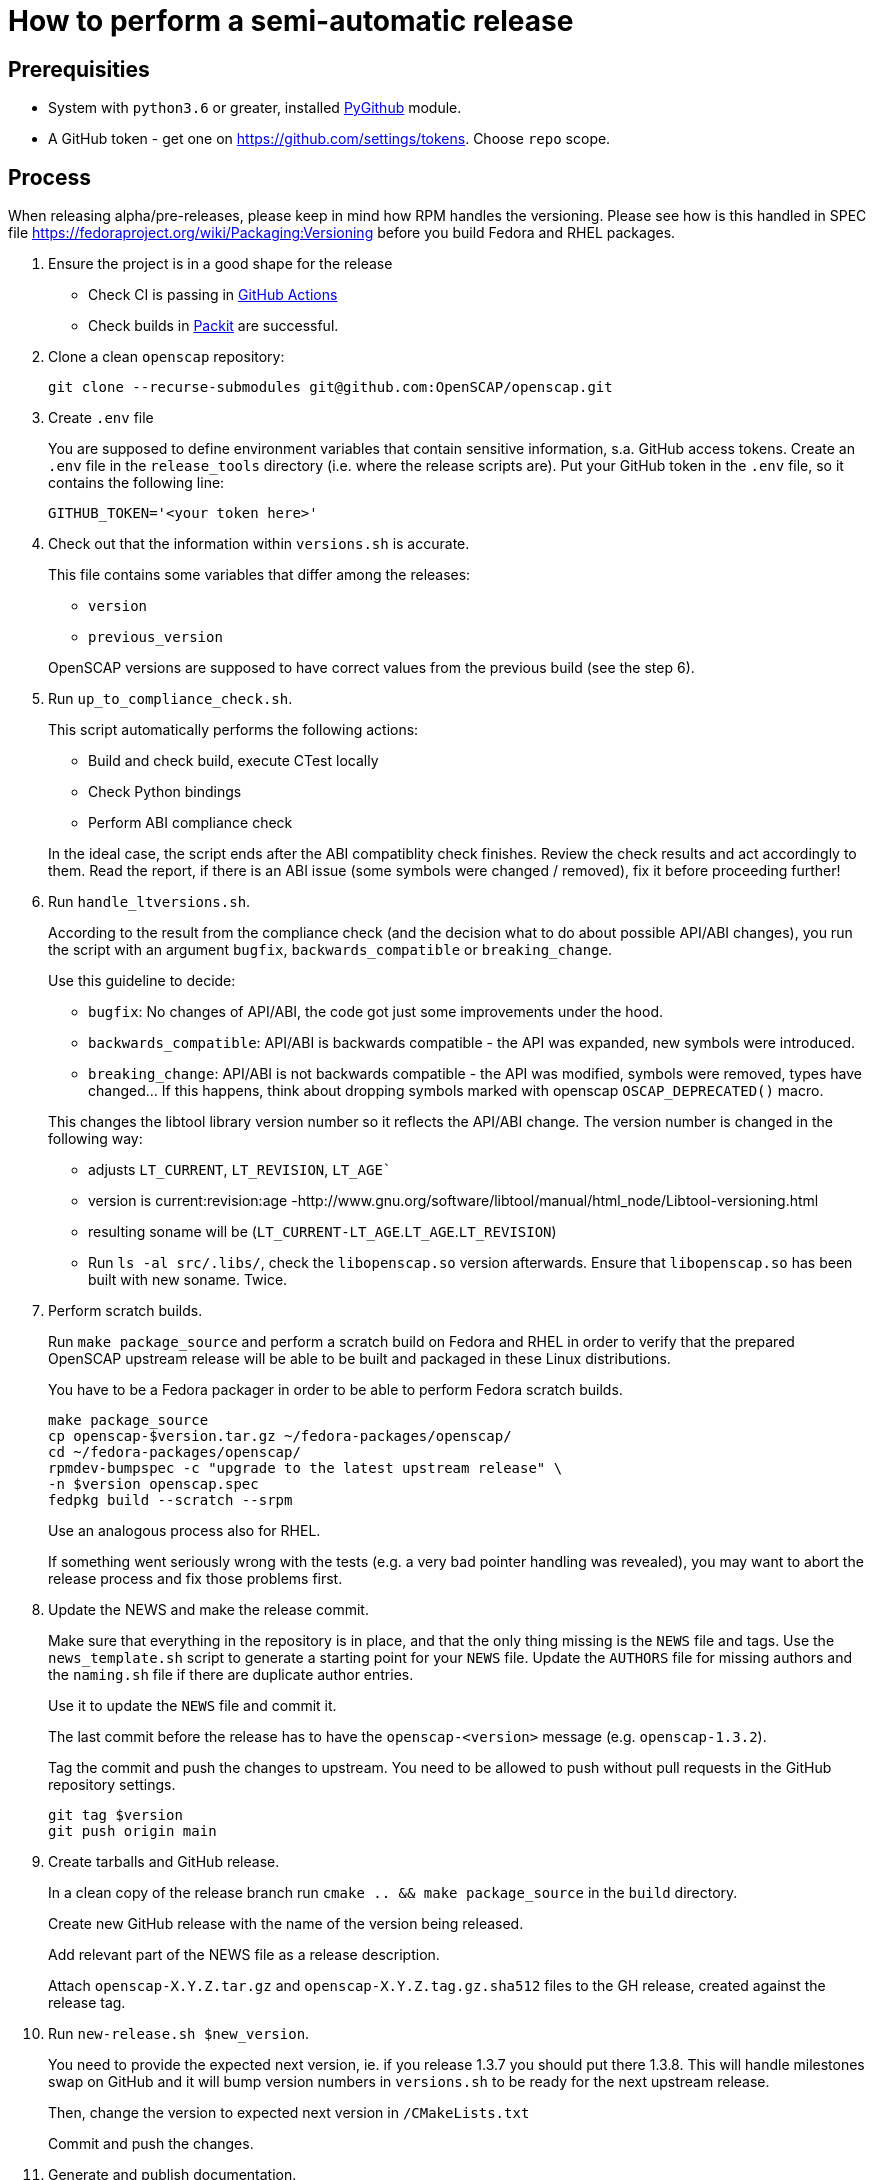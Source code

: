 = How to perform a semi-automatic release =

== Prerequisities ==

* System with `python3.6` or greater, installed https://pypi.python.org/pypi/PyGithub/1.35[PyGithub] module.
* A GitHub token - get one on https://github.com/settings/tokens. Choose `repo` scope.


== Process ==

When releasing alpha/pre-releases, please keep in mind how RPM handles the versioning. Please see how is this handled in SPEC file https://fedoraproject.org/wiki/Packaging:Versioning before you build Fedora and RHEL packages.

. Ensure the project is in a good shape for the release
+
* Check CI is passing in https://github.com/OpenSCAP/openscap/actions?query=branch%3Amain+event%3Apush[GitHub Actions]
* Check builds in https://dashboard.packit.dev/projects/github.com/OpenSCAP/openscap[Packit] are successful.

. Clone a clean `openscap` repository:

   git clone --recurse-submodules git@github.com:OpenSCAP/openscap.git

. Create `.env` file
+
You are supposed to define environment variables that contain sensitive information, s.a. GitHub access tokens.
Create an `.env` file in the `release_tools` directory (i.e. where the release scripts are).
Put your GitHub token in the `.env` file, so it contains the following line:

   GITHUB_TOKEN='<your token here>'

. Check out that the information within `versions.sh` is accurate.
+
This file contains some variables that differ among the releases:
+
* `version`
* `previous_version`

+
OpenSCAP versions are supposed to have correct values from the previous build (see the step 6).

. Run `up_to_compliance_check.sh`.
+
This script automatically performs the following actions:

* Build and check build, execute CTest locally
* Check Python bindings
* Perform ABI compliance check

+
In the ideal case, the script ends after the ABI compatiblity check finishes.
Review the check results and act accordingly to them.
Read the report, if there is an ABI issue (some symbols were changed / removed), fix it before proceeding further!

. Run `handle_ltversions.sh`.
+
According to the result from the compliance check (and the decision what to do about possible API/ABI changes), you run the script with an argument `bugfix`, `backwards_compatible` or `breaking_change`.
+
Use this guideline to decide:
+
* `bugfix`: No changes of API/ABI, the code got just some improvements under the hood.
* `backwards_compatible`: API/ABI is backwards compatible - the API was expanded, new symbols were introduced.
* `breaking_change`: API/ABI is not backwards compatible - the API was modified, symbols were removed, types have changed... If this happens, think about dropping symbols marked with openscap `OSCAP_DEPRECATED()` macro.

+
This changes the libtool library version number so it reflects the API/ABI change.
The version number is changed in the following way:
* adjusts `LT_CURRENT`, `LT_REVISION`, `LT_AGE``
* version is current:revision:age -http://www.gnu.org/software/libtool/manual/html_node/Libtool-versioning.html
* resulting soname will be (`LT_CURRENT-LT_AGE`.`LT_AGE`.`LT_REVISION`)
* Run `ls -al src/.libs/`, check the `libopenscap.so` version afterwards. Ensure that `libopenscap.so` has been built with new soname. Twice.

. Perform scratch builds.
+
Run `make package_source` and perform a scratch build on Fedora and RHEL in order to verify that the prepared OpenSCAP upstream release will be able to be built and packaged in these Linux distributions.
+
You have to be a Fedora packager in order to be able to perform Fedora scratch builds.

   make package_source
   cp openscap-$version.tar.gz ~/fedora-packages/openscap/
   cd ~/fedora-packages/openscap/
   rpmdev-bumpspec -c "upgrade to the latest upstream release" \
   -n $version openscap.spec
   fedpkg build --scratch --srpm
+
Use an analogous process also for RHEL.
+
If something went seriously wrong with the tests (e.g. a very bad pointer handling was revealed), you may want to abort the release process and fix those problems first.

. Update the NEWS and make the release commit.
+
Make sure that everything in the repository is in place, and that the only thing missing is the `NEWS` file and tags.
Use the `news_template.sh` script to generate a starting point for your `NEWS` file.
Update the `AUTHORS` file for missing authors and the `naming.sh` file if there are duplicate author entries.
+
Use it to update the `NEWS` file and commit it.
+
The last commit before the release has to have the `openscap-<version>` message (e.g. `openscap-1.3.2`).
+
Tag the commit and push the changes to upstream. You need to be allowed to push without pull requests in the GitHub repository settings.
+
   git tag $version
   git push origin main

. Create tarballs and GitHub release.
+
In a clean copy of the release branch run `cmake .. && make package_source` in the `build` directory.
+
Create new GitHub release with the name of the version being released.
+
Add relevant part of the NEWS file as a release description. 
+
Attach `openscap-X.Y.Z.tar.gz` and `openscap-X.Y.Z.tag.gz.sha512` files to the GH release, created against the release tag.

. Run `new-release.sh $new_version`.
+
You need to provide the expected next version, ie. if you release 1.3.7 you should put there 1.3.8.
This will handle milestones swap on GitHub and it will bump version numbers in `versions.sh` to be ready for the next upstream release.
+
Then, change the version to expected next version in `/CMakeLists.txt`
+
Commit and push the changes.

. Generate and publish documentation.
+
Generate documentation by running `cmake -DENABLE_DOCS=ON .. && make docs`. Then, upload the generated OpenSCAP User manual and Doxygen API documentation to https://static.open-scap.org/ (Ask project maintainers for information on how to update https://static.open-scap.org/).

. Build packages for RHEL and Fedora.

. Send announcement.
+
Check out https://www.redhat.com/archives/open-scap-list/2017-August/msg00001.html for template. If the release is exciting, tweet it on twitter!

. Merge maintenance branch into main.
+
It is the best timing to merge just after release.
